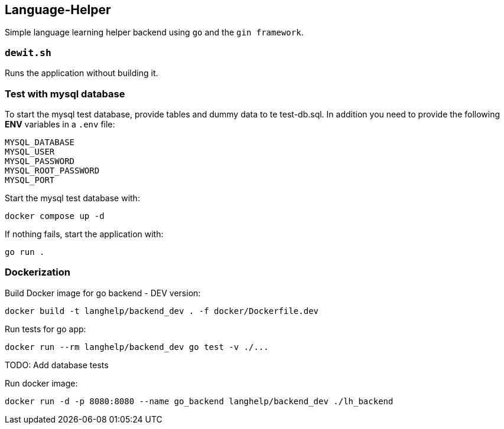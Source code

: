 == Language-Helper

Simple language learning helper backend using `go` and the
`gin framework`.

=== `dewit.sh`

Runs the application without building it.

=== Test with mysql database

To start the mysql test database, provide tables and dummy data to te
test-db.sql. In addition you need to provide the following *ENV*
variables in a `.env` file:

[source,sh]
----
MYSQL_DATABASE
MYSQL_USER
MYSQL_PASSWORD
MYSQL_ROOT_PASSWORD
MYSQL_PORT
----

Start the mysql test database with:

[source,sh]
----
docker compose up -d
----

If nothing fails, start the application with:

[source,sh]
----
go run .
----

=== *Dockerization*

Build Docker image for go backend - DEV version:

[source,sh]
----
docker build -t langhelp/backend_dev . -f docker/Dockerfile.dev
----

Run tests for go app:

[source,sh]
----
docker run --rm langhelp/backend_dev go test -v ./...
----

TODO: Add database tests

Run docker image:

[source,sh]
----
docker run -d -p 8080:8080 --name go_backend langhelp/backend_dev ./lh_backend
----
